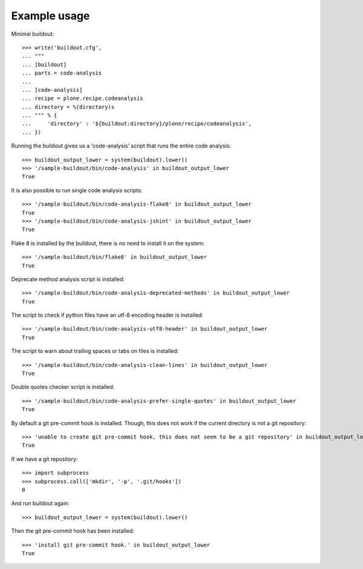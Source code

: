 Example usage
=============

Minimal buildout::

    >>> write('buildout.cfg',
    ... """
    ... [buildout]
    ... parts = code-analysis
    ...
    ... [code-analysis]
    ... recipe = plone.recipe.codeanalysis
    ... directory = %(directory)s
    ... """ % {
    ...     'directory' : '${buildout:directory}/plone/recipe/codeanalysis',
    ... })

Running the buildout gives us a 'code-analysis' script that runs the entire
code analysis::

    >>> buildout_output_lower = system(buildout).lower()
    >>> '/sample-buildout/bin/code-analysis' in buildout_output_lower
    True

It is also possible to run single code analysis scripts::

    >>> '/sample-buildout/bin/code-analysis-flake8' in buildout_output_lower
    True
    >>> '/sample-buildout/bin/code-analysis-jshint' in buildout_output_lower
    True

Flake 8 is installed by the buildout, there is no need to install it on the
system::

    >>> '/sample-buildout/bin/flake8' in buildout_output_lower
    True

Deprecate method analysis script is installed::

    >>> '/sample-buildout/bin/code-analysis-deprecated-methods' in buildout_output_lower
    True

The script to check if python files have an utf-8 encoding header is installed::

    >>> '/sample-buildout/bin/code-analysis-utf8-header' in buildout_output_lower
    True

The script to warn about trailing spaces or tabs on files is installed::

    >>> '/sample-buildout/bin/code-analysis-clean-lines' in buildout_output_lower
    True

Double quotes checker script is installed::

    >>> '/sample-buildout/bin/code-analysis-prefer-single-quotes' in buildout_output_lower
    True

By default a git pre-commit hook is installed. Though, this does not work if
the current directory is not a git repository::

    >>> 'unable to create git pre-commit hook, this does not seem to be a git repository' in buildout_output_lower
    True

If we have a git repository::

    >>> import subprocess
    >>> subprocess.call(['mkdir', '-p', '.git/hooks'])
    0

And run buildout again::

    >>> buildout_output_lower = system(buildout).lower()

Then the git pre-commit hook has been installed::

    >>> 'install git pre-commit hook.' in buildout_output_lower
    True
